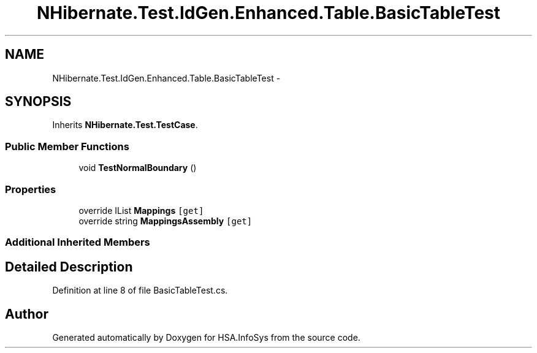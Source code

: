 .TH "NHibernate.Test.IdGen.Enhanced.Table.BasicTableTest" 3 "Fri Jul 5 2013" "Version 1.0" "HSA.InfoSys" \" -*- nroff -*-
.ad l
.nh
.SH NAME
NHibernate.Test.IdGen.Enhanced.Table.BasicTableTest \- 
.SH SYNOPSIS
.br
.PP
.PP
Inherits \fBNHibernate\&.Test\&.TestCase\fP\&.
.SS "Public Member Functions"

.in +1c
.ti -1c
.RI "void \fBTestNormalBoundary\fP ()"
.br
.in -1c
.SS "Properties"

.in +1c
.ti -1c
.RI "override IList \fBMappings\fP\fC [get]\fP"
.br
.ti -1c
.RI "override string \fBMappingsAssembly\fP\fC [get]\fP"
.br
.in -1c
.SS "Additional Inherited Members"
.SH "Detailed Description"
.PP 
Definition at line 8 of file BasicTableTest\&.cs\&.

.SH "Author"
.PP 
Generated automatically by Doxygen for HSA\&.InfoSys from the source code\&.
